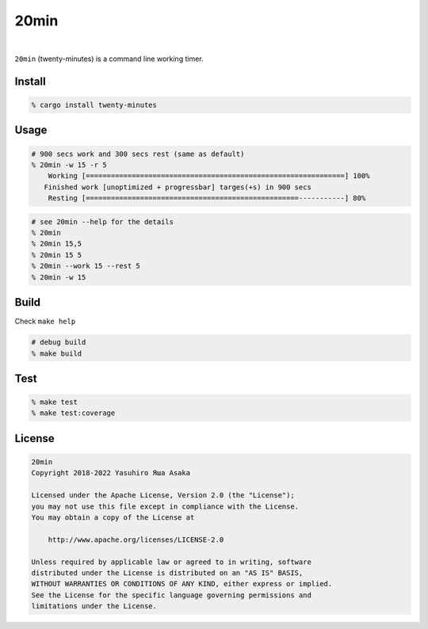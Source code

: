 20min
=====

.. image:: https://gitlab.com/grauwoelfchen/20min/badges/trunk/pipeline.svg
   :target: https://gitlab.com/grauwoelfchen/20min/commits/trunk

.. image:: https://gitlab.com/grauwoelfchen/20min/badges/trunk/coverage.svg
   :target: https://gitlab.com/grauwoelfchen/20min/commits/trunk

.. image:: https://img.shields.io/crates/v/twenty-minutes?label=crates&style=flat
   :target: https://crates.io/crates/twenty-minutes

.. image:: https://docs.rs/twenty-minutes/badge.svg
   :target: https://docs.rs/crate/twenty-minutes

|

.. raw:: html

   <del>News von jetzt!</del>

``20min`` (twenty-minutes) is a command line working timer.

Install
-------

.. code:: zsh

   % cargo install twenty-minutes


Usage
-----

.. code:: zsh

   # 900 secs work and 300 secs rest (same as default)
   % 20min -w 15 -r 5
       Working [==============================================================] 100%
      Finished work [unoptimized + progressbar] targes(+s) in 900 secs
       Resting [===================================================-----------] 80%


.. code:: zsh

   # see 20min --help for the details
   % 20min
   % 20min 15,5
   % 20min 15 5
   % 20min --work 15 --rest 5
   % 20min -w 15


Build
-----

Check ``make help``

.. code:: zsh

   # debug build
   % make build


Test
-----

.. code:: zsh

   % make test
   % make test:coverage


License
-------


.. code:: text

   20min
   Copyright 2018-2022 Yasuhiro Яша Asaka

   Licensed under the Apache License, Version 2.0 (the "License");
   you may not use this file except in compliance with the License.
   You may obtain a copy of the License at

       http://www.apache.org/licenses/LICENSE-2.0

   Unless required by applicable law or agreed to in writing, software
   distributed under the License is distributed on an "AS IS" BASIS,
   WITHOUT WARRANTIES OR CONDITIONS OF ANY KIND, either express or implied.
   See the License for the specific language governing permissions and
   limitations under the License.
